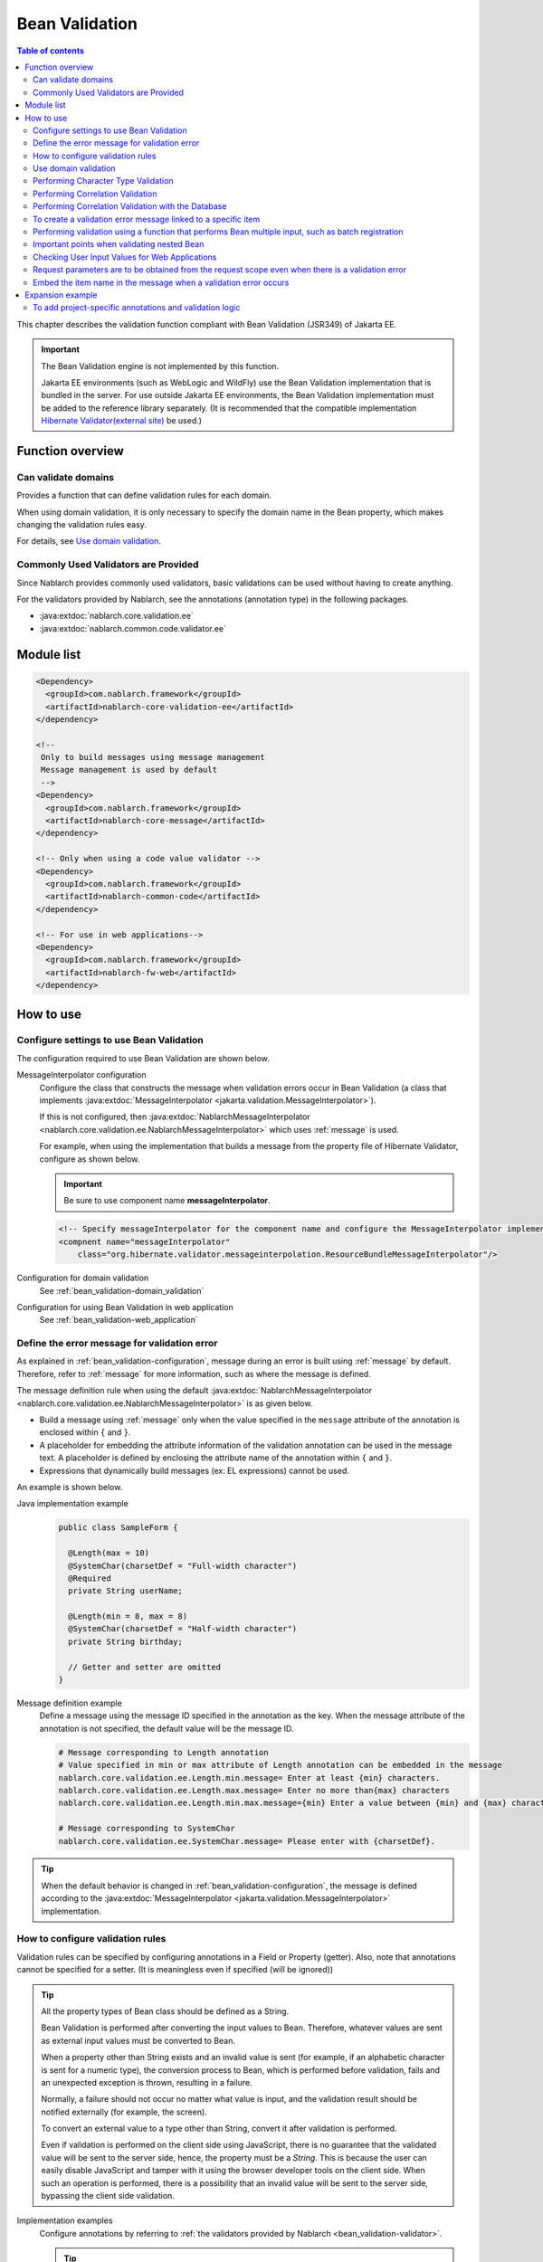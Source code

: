 .. _bean_validation:

Bean Validation
==================================================
.. contents:: Table of contents
  :depth: 3
  :local:

This chapter describes the validation function compliant with Bean Validation (JSR349) of Jakarta EE.

.. important::

  The Bean Validation engine is not implemented by this function.

  Jakarta EE environments (such as WebLogic and WildFly) use the Bean Validation implementation that is bundled in the server.
  For use outside Jakarta EE environments, the Bean Validation implementation must be added to the reference library separately.
  (It is recommended that the compatible implementation `Hibernate Validator(external site) <http://hibernate.org/validator/>`_ be used.)

Function overview
---------------------

Can validate domains
~~~~~~~~~~~~~~~~~~~~~~~~~~~~~~~~~~~~~~~~~~~~~~~~~~
Provides a function that can define validation rules for each domain.

When using domain validation, it is only necessary to specify the domain name in the Bean property, which makes changing the validation rules easy.

For details, see `Use domain validation`_.

.. _bean_validation-validator:

Commonly Used Validators are Provided
~~~~~~~~~~~~~~~~~~~~~~~~~~~~~~~~~~~~~~~~~~~~~~~~~~~~~~~~~~
Since Nablarch provides commonly used validators, basic validations can be used without having to create anything.

For the validators provided by Nablarch, see the annotations (annotation type) in the following packages.

* :java:extdoc:`nablarch.core.validation.ee`
* :java:extdoc:`nablarch.common.code.validator.ee`

Module list
--------------------------------------------------
.. code-block:: xml

  <Dependency>
    <groupId>com.nablarch.framework</groupId>
    <artifactId>nablarch-core-validation-ee</artifactId>
  </dependency>

  <!--
   Only to build messages using message management
   Message management is used by default
   -->
  <Dependency>
    <groupId>com.nablarch.framework</groupId>
    <artifactId>nablarch-core-message</artifactId>
  </dependency>

  <!-- Only when using a code value validator -->
  <Dependency>
    <groupId>com.nablarch.framework</groupId>
    <artifactId>nablarch-common-code</artifactId>
  </dependency>

  <!-- For use in web applications-->
  <Dependency>
    <groupId>com.nablarch.framework</groupId>
    <artifactId>nablarch-fw-web</artifactId>
  </dependency>


How to use
--------------------------------------------------

.. _bean_validation-configuration:

Configure settings to use Bean Validation
~~~~~~~~~~~~~~~~~~~~~~~~~~~~~~~~~~~~~~~~~~~~~~~~~~
The configuration required to use Bean Validation are shown below.

MessageInterpolator configuration
  Configure the class that constructs the message when validation errors occur in Bean Validation (a class that implements :java:extdoc:`MessageInterpolator <jakarta.validation.MessageInterpolator>`).

  If this is not configured, then :java:extdoc:`NablarchMessageInterpolator <nablarch.core.validation.ee.NablarchMessageInterpolator>` which uses :ref:`message` is used.

  For example, when using the implementation that builds a message from the property file of Hibernate Validator, configure as shown below.

  .. important::

    Be sure to use component name **messageInterpolator**.

  .. code-block:: xml

    <!-- Specify messageInterpolator for the component name and configure the MessageInterpolator implementation class -->
    <compnent name="messageInterpolator"
        class="org.hibernate.validator.messageinterpolation.ResourceBundleMessageInterpolator"/>

Configuration for domain validation
  See :ref:`bean_validation-domain_validation`

Configuration for using Bean Validation in web application
  See :ref:`bean_validation-web_application`

Define the error message for validation error
~~~~~~~~~~~~~~~~~~~~~~~~~~~~~~~~~~~~~~~~~~~~~~~~~~~~~~~~~~~~~~~~~~~~~~
As explained in :ref:`bean_validation-configuration`, message during an error is built using :ref:`message` by default.
Therefore, refer to :ref:`message` for more information, such as where the message is defined.

The message definition rule when using the default :java:extdoc:`NablarchMessageInterpolator <nablarch.core.validation.ee.NablarchMessageInterpolator>` is as given below.

* Build a message using :ref:`message` only when the value specified in the ``message`` attribute of the annotation is enclosed within ``{`` and ``}``.
* A placeholder for embedding the attribute information of the validation annotation can be used in the message text.
  A placeholder is defined by enclosing the attribute name of the annotation within ``{`` and ``}``.
* Expressions that dynamically build messages (ex: EL expressions) cannot be used.

An example is shown below.

Java implementation example
  .. code-block:: java

      public class SampleForm {

        @Length(max = 10)
        @SystemChar(charsetDef = "Full-width character")
        @Required
        private String userName;

        @Length(min = 8, max = 8)
        @SystemChar(charsetDef = "Half-width character")
        private String birthday;

        // Getter and setter are omitted
      }

Message definition example
  Define a message using the message ID specified in the annotation as the key.
  When the message attribute of the annotation is not specified, the default value will be the message ID.

  .. code-block:: properties

    # Message corresponding to Length annotation
    # Value specified in min or max attribute of Length annotation can be embedded in the message
    nablarch.core.validation.ee.Length.min.message= Enter at least {min} characters.
    nablarch.core.validation.ee.Length.max.message= Enter no more than{max} characters
    nablarch.core.validation.ee.Length.min.max.message={min} Enter a value between {min} and {max} characters.

    # Message corresponding to SystemChar
    nablarch.core.validation.ee.SystemChar.message= Please enter with {charsetDef}.

.. tip::
  When the default behavior is changed in :ref:`bean_validation-configuration`,
  the message is defined according to the :java:extdoc:`MessageInterpolator <jakarta.validation.MessageInterpolator>` implementation.


How to configure validation rules
~~~~~~~~~~~~~~~~~~~~~~~~~~~~~~~~~~~~~~~~~~~~~~~~~~
Validation rules can be specified by configuring annotations in a Field or Property (getter).
Also, note that annotations cannot be specified for a setter. (It is meaningless even if specified (will be ignored))

.. _bean_validation-form_property:

.. tip::

  All the property types of Bean class should be defined as a String.

  Bean Validation is performed after converting the input values to Bean.
  Therefore, whatever values are sent as external input values must be converted to Bean.

  When a property other than String exists and an invalid value is sent (for example, if an alphabetic character is sent for a numeric type),
  the conversion process to Bean, which is performed before validation, fails and an unexpected exception is thrown, resulting in a failure.

  Normally, a failure should not occur no matter what value is input, and the validation result should be notified externally (for example, the screen).

  To convert an external value to a type other than String, convert it after validation is performed.

  Even if validation is performed on the client side using JavaScript,
  there is no guarantee that the validated value will be sent to the server side, hence, the property must be a `String`.
  This is because the user can easily disable JavaScript and tamper with it using the browser developer tools on the client side.
  When such an operation is performed, there is a possibility that an invalid value will be sent to the server side, bypassing the client side validation.

Implementation examples
  Configure annotations by referring to :ref:`the validators provided by Nablarch <bean_validation-validator>`.

  .. tip::

    If annotations are configured individually, errors during implementation and maintenance costs will increase.
    Hence, it is recommended to use :ref:`the domain validation <bean_validation-domain_validation>` described below.

  .. code-block:: java

    public class SampleForm {

      @Length(max = 10)
      @SystemChar(charsetDef = "Full-width character")
      @Required
      private String userName;

      @Length(min = 8, max = 8)
      @SystemChar(charsetDef = "Half-width character")
      private String birthday;

      // Getter and setter are omitted
    }

.. _bean_validation-domain_validation:

Use domain validation
~~~~~~~~~~~~~~~~~~~~~~~~~~~~~~~~~~~~~~~~~~~~~~~~~~
Show the configuration and implementation examples to use domain validation.

Creating Bean that defines the validation rules for each domain
  To use domain validation, first create an Bean (domain Bean) with validation rules for each domain.

  This Bean class defines fields for each domain and configures annotations for the fields.
  The field name becomes the domain name. In the following example, two domains, ``name`` and ``date``, have been defined.

  .. tip::

   Configure the :java:extdoc:`@Required <nablarch.core.validation.ee.Required>` annotation which indicates required items on the individual Bean side instead of in the domain Bean.
   Whether an item is required or not cannot be enforced on the domain side, since it depends on the function design.

  .. code-block:: java

    package sample;

    import nablarch.core.validation.ee.Length;
    import nablarch.core.validation.ee.SystemChar;

    public class SampleDomainBean {

        @Length(max = 10)
        @SystemChar(charsetDef = "Full-width character")
        String name;

        @Length(min = 8, max = 8)
        @SystemChar(charsetDef = "Half-width character")
        String date;

    }

Domain Bean Enabled
  To enable the domain bean, create the implementation class :java:extdoc:`DomainManager <nablarch.core.validation.ee.DomainManager>`.
  :java:extdoc:`getDomainBean <nablarch.core.validation.ee.DomainManager.getDomainBean()>` returns the domain Bean class object.

  .. code-block:: java

    package sample;

    public class SampleDomainManager implements DomainManager<SampleDomainBean> {
      @Override
      public Class<SampleDomainBean> getDomainBean() {
          // Returns the Class object for the domain bean
          return SampleDomainBean.class;
      }
    }


  By defining `SampleDomainBean` of the :java:extdoc:`DomainManager <nablarch.core.validation.ee.DomainManager>` implementation class in the component configuration file,
  domain validation using `SampleDomainBean` will be enabled.

  .. code-block:: xml

    <!-- DomainManager implementation class should be configured with the name domainManager -->
    <component name="domainManager" class="sample.SampleDomainManager"/>

Use domain validation for each Bean
  Domain validation is performed by configuring the :java:extdoc:`@Domain <nablarch.core.validation.ee.Domain>` annotation to the bean properties to be validated.

  In this example, validation configured in the `name` field of `SampleDomainBean` is performed for `userName`.
  Similarly, validation configured in the `date` field is performed for `birthday`.

  * UserName is a required item.

  .. code-block:: java

    public class SampleForm {

      @Domain("name")
      @Required
      private String userName;

      @Domain("date")
      private String birthday;

      // Getter and setter are omitted
    }

.. _bean_validation-system_char_validator:

Performing Character Type Validation
~~~~~~~~~~~~~~~~~~~~~~~~~~~~~~~~~~~~~~~~~~~~~~~~~~~~~~~~~~~~
Validation by character type can be performed using the validation function of system allowed characters.

To perform validation by character type, define the character set for each character type.
For example, it is necessary to define that half-width numbers from ``0`` to ``9`` are allowed in the character type of half-width numbers.

The method of defining allowed character sets for each character type is shown below.

Define the allowed character set in the component definition
  The set of allowed characters is registered using any one of the following classes.
  During registration, configure the component name to an arbitrary name that indicates the character type.

  * :java:extdoc:`RangedCharsetDef <nablarch.core.validation.validator.unicode.RangedCharsetDef>` (Used when registering the allowed character sets in the range)
  * :java:extdoc:`LiteralCharsetDef <nablarch.core.validation.validator.unicode.LiteralCharsetDef>` (Used when registering all allowed character sets in the literal)
  * :java:extdoc:`CompositeCharsetDef <nablarch.core.validation.validator.unicode.CompositeCharsetDef>` (Used when registering allowed characters consisting of multiple RangedCharsetDef and LiteralCharsetDef)

  A configuration example is shown below.

  .. code-block:: xml

    <!-- Half-width number -->
    <component name="Half-width number" class="nablarch.core.validation.validator.unicode.LiteralCharsetDef">
      <property name="allowedCharacters" value="01234567890" />
      <property name="messageId" value="numberString.message" />
    </component>

    <!-- ASCII (excluding control code) -->
    <component name="ascii" class="nablarch.core.validation.validator.unicode.RangedCharsetDef">
      <property name="startCodePoint" value="U+0020" />
      <property name="endCodePoint" value="U+007F" />
      <property name="messageId" value="ascii.message" />
    </component>

    <!-- Alphanumeric -->
    <component name="Alphanumeric" class="nablarch.core.validation.validator.unicode.CompositeCharsetDef">
      <property name="charsetDefList">
        <list>
          <!-- Definition of half-width number -->
          <component-ref name="Half-width number" />

          <!-- Definition of half-width characters -->
          <component class="nablarch.core.validation.validator.unicode.LiteralCharsetDef">
            <property name="allowedCharacters"
                value="abcdefghijklmnopqrstuvwxyzABCDEFGHIJKLMNOPQRSTUVWXYZ" />
          </component>
        </list>
      </property>
      <property name="messageId" value="asciiAndNumberString.message" />
    </component>

Specify the character type with annotation
  Configure the :java:extdoc:`@SystemChar <nablarch.core.validation.ee.SystemChar>` annotation in the property that performs character type validation.
  Configure the name indicating the allowed character type in the :java:extdoc:`charsetDef <nablarch.core.validation.ee.SystemChar.charsetDef()>` attribute of this annotation.
  This name will be the component name when the character type set is registered in the component configuration file mentioned above.

  Since ``half-width numbers`` have been specified in this example, "0123456789" are allowed as per the component definition mentioned above.

  .. code-block:: java

    public class SampleForm {

        @SystemChar(charsetDef = "Half-width character")
        public void setAccountNumber(String accountNumber) {
            this.accountNumber = accountNumber;
        }
    }

.. tip::

  When there are a large number of characters in the set of allowed characters, it takes time to check the characters that are defined after. (To simply check whether the characters are included in the character set in order from the beginning)
  To solve this problem, provide a mechanism to cache the results of a character once it has been checked.

  * In principle, it is advisable to proceed with development without using the cache function, and consider using the cache function if character type validation becomes a bottleneck.

  Usage is simple. Configure the definition of the original character type set to :java:extdoc:`CachingCharsetDef <nablarch.core.validation.validator.unicode.CachingCharsetDef>`
  for caching, as in the component definition shown below.

  .. code-block:: xml

    <component name="Half-width character" class="nablarch.core.validation.validator.unicode.CachingCharsetDef">
      <property name="charsetDef">
        <component class="nablarch.core.validation.validator.unicode.LiteralCharsetDef">
          <property name="allowedCharacters" value="01234567890" />
        </component>
      </property>
      <property name="messageId" value="numberString.message" />
    </component>

Allowing Surrogate Pairs
  This validation does not allow surrogate pairs by default.
  (They are not allowed even if the characters for surrogate pairs are explicitly defined in `LiteralCharsetDef`.)

  To allow surrogate pairs, :java:extdoc:`SystemCharConfig <nablarch.core.validation.ee.SystemCharConfig>` must be configured in the component configuration file as follows.

  Point
   * The component name should be ``ee.SystemCharConfig``

  .. code-block:: xml

    <component name="ee.SystemCharConfig" class="nablarch.core.validation.ee.SystemCharConfig">
      <!-- Allows surrogate pairs -->
      <property name="allowSurrogatePair" value="true"/>
    </component>

.. _bean_validation-correlation_validation:

Performing Correlation Validation
~~~~~~~~~~~~~~~~~~~~~~~~~~~~~~~~~~~~~~~~~~~~~~~~~~~~
To perform correlation validation using multiple items, use the :java:extdoc:`@AssertTrue <jakarta.validation.constraints.AssertTrue>` annotation of Bean Validation.

Implementation examples
  In this example, it has been verified that the email address and the confirmation email address match.
  When a verification error occurs, the message specified in the `message` property becomes the error message.

  .. code-block:: java

    public class SampleForm {
      private String mailAddress;

      private String confirmMailAddress;

      @AssertTrue(message = "{compareMailAddress}")
      public boolean isEqualsMailAddress() {
        return Objects.equals(mailAddress, confirmMailAddress);
      }
    }

.. important::

  Since the execution order of the validation is not guaranteed in Bean Validation,
  correlation validation may be called even before the validation of individual items.

  Therefore, it is necessary to implement validation logic so that unexpected exceptions do not occur,
  even if the validation of individual items is not executed in correlation validation.

  If `mailAddress` and `confirmMailAddress` are optional items in the example above,
  a result must be returned without executing validation if they have not been input.

  .. code-block:: java

    @AssertTrue(message = "{compareMailAddress}")
    public boolean isEqualsMailAddress() {
      if (StringUtil.isNullOrEmpty(mailAddress) || StringUtil.isNullOrEmpty(confirmMailAddress)) {
        // If either of them is not input, correlation validation is not performed.(Validation is OK)
        return true;
      }
      return Objects.equals(mailAddress, confirmMailAddress);
    }


.. _bean_validation-database_validation:

Performing Correlation Validation with the Database
~~~~~~~~~~~~~~~~~~~~~~~~~~~~~~~~~~~~~~~~~~~~~~~~~~~~~~~~~~~~~~~~~~~~~~~~~
Correlation validation with the database is implemented on the business action side for the following reasons.

Reason
  When correlation validation is performed for the database using Bean Validation,
  the database is accessed using the unsafe value before validation is performed.
  (There is no guarantee that the value of the object during Bean Validation is safe.)
  This is an implementation that should be avoided as it causes vulnerabilities such as SQL injection.

  By validating with a business action after validation is performed,
  the database can be accessed using the validated safe value.

.. _bean_validation-create_message_for_property:

To create a validation error message linked to a specific item
~~~~~~~~~~~~~~~~~~~~~~~~~~~~~~~~~~~~~~~~~~~~~~~~~~~~~~~~~~~~~~~~~~~~~~~~~~~~~~~~~~~~~~~
When an error occurs in the validation performed with action handlers such as :ref:`Correlation validation with the database <bean_validation-database_validation>`,
sometimes it may be required to highlight the target item as an error on the screen.

In this case, as shown in the implementation example below, an error message is built using :java:extdoc:`ValidationUtil#createMessageForProperty <nablarch.core.validation.ValidationUtil.createMessageForProperty(java.lang.String-java.lang.String-java.lang.Object...)>`
and the :java:extdoc:`ApplicationException <nablarch.core.message.ApplicationException>` is thrown.

.. code-block:: java

  throw new ApplicationException(
          ValidationUtil.createMessageForProperty("form.mailAddress", "duplicate.mailAddress"));


Performing validation using a function that performs Bean multiple input, such as batch registration
~~~~~~~~~~~~~~~~~~~~~~~~~~~~~~~~~~~~~~~~~~~~~~~~~~~~~~~~~~~~~~~~~~~~~~~~~~~~~~~~~~~~~~~~~~~~~~~~~~~~~~~~~~~~~~~~~~~~~~~~~~
There are cases where the same information is input multiple times, such as in batch registration.
In such cases, a nested Bean is defined for the Bean for validation.

.. tip::
  Since this is the specifications for Bean Validation, see Bean Validation specifications for details.

An example is shown below.

.. code-block:: java

  // Form that stores all the information that has been batch input
  public class SampleBulkForm {

    // Configure the Valid annotation that indicates
    // validation is also executed for nested Bean.
    @Valid
    private List<SampleForm> sampleForm;

    public SampleBulkForm() {
      sampleForm = new ArrayList<>();
    }

    // Getter and setter are omitted
  }


  // Form that retains the information of one input of the information that is input in batch
  public class SampleForm {
    @Domain("name")
    private String name;

    // Getter and setter are omitted
  }

Important points when validating nested Bean
~~~~~~~~~~~~~~~~~~~~~~~~~~~~~~~~~~~~~~~~~~~~~~~~~~
Nested bean information may not be sent, for example, when the html is tampered with a browser developer tool and the web service receives an invalid Json or XML, etc.
In this case, the nested Bean becomes uninitialized (null) and will not be a target for validation.
Hence, implementation is required so that the status of the nested Bean can be reliably validated.

Some implementation examples are shown below.

When parent Bean and nested Bean are 1:N
  The nested Bean will be a target for validation, and the fields of the nested Bean are also initialized when the parent Bean is initialized.
  If the information of nested Bean is required (select or input at least one),
  configure the :java:extdoc:`Size <nablarch.core.validation.ee.Size>` annotation.

  .. code-block:: java

    // Validates that at least one is selected by configuring the Size annotation.
    @Valid
    @Size(min = 1, max = 5)
    private List<SampleNestForm> sampleNestForms;

    public SampleForm() {
      // Initialize the fields of the nested Bean when creating an instance
      sampleNestForms = new ArrayList<>();
    }

When parent Bean and nested Bean are 1:1
  Consider whether a flat Bean can be made without nesting the Bean.
  When unable to respond to requests from the connection destination, perform implementation so that nested Bean validation can be executed reliably.

  .. code-block:: java

    // Target nested Beans for validation
    @Valid
    private SampleNestForm sampleNestForm;

    public SampleForm() {
      // Initialize the fields of the nested Bean when creating an instance
      sampleNestForm = new SampleNestForm();
    }


.. _bean_validation-web_application:

Checking User Input Values for Web Applications
~~~~~~~~~~~~~~~~~~~~~~~~~~~~~~~~~~~~~~~~~~~~~~~~~~~~~
The user input values for web applications are checked using :ref:`inject_form_interceptor`.
For details, see :ref:`inject_form_interceptor`.

To use Bean Validation with :ref:`inject_form_interceptor`, it must be defined in the component configuration file.
As shown in the example below, Define a component definition of :java:extdoc:`BeanValidationStrategy <nablarch.common.web.validator.BeanValidationStrategy>` with the name  ``validationStrategy``.

.. code-block:: xml

  <component name="validationStrategy" class="nablarch.common.web.validator.BeanValidationStrategy" />

.. tip::

  BeanValidationStrategy sorts the error messages for validation errors in the following order.

  * Order of item names returned by jakarta.servlet.ServletRequest#getParameterNames
    (If the item in which the error occurred does not exist in the request parameter, it is moved to the end)

  Note that the value returned by ``getParameterNames`` is implementation-dependent, and the alignment order may change depending on the application server used.
  To change the sort order in the project, BeanValidationStrategy is inherited.

.. _bean_validation_onerror:


Request parameters are to be obtained from the request scope even when there is a validation error
~~~~~~~~~~~~~~~~~~~~~~~~~~~~~~~~~~~~~~~~~~~~~~~~~~~~~~~~~~~~~~~~~~~~~~~~~~~~~~~~~~~~~~~~~~~~~~~~~~~~~~~~~~~~~~~~

When :ref:`inject_form_interceptor` is used, the validated Form is stored in the request scope after successful validation.
This can be used to reference the request parameters, but there may also be similar cases where you would like to get the parameters from the request scope when a validation error occurs.


For example, the following process must be added when using the JSTL tag (EL expression),
since it is not possible to implicitly refer to [#1]_ the request parameters unlike with the Nablarch custom tag.

* Use Nablarch tag ``<n:set>`` once to store the values of request parameters in a variable.
* Access request parameters using the implicit object ``param``

An example using the former ``<n:set>`` is shown below.

.. code-block:: jsp

   <%-- Substitutes the values of request parameters in a variable so that they can be referenced even with JSTL (EL expression) --%>
   <n:set var="quantity" name="form.quantity" />
   <c:if test="${quantity >= 100}">
     <%-- When the quantity is 100 or more... --%>


In such a case, the Bean that copied the request parameters can be stored in the request scope
even when a validation error occurs by configuring the property ``copyBeanToRequestScopeOnError`` of
:java:extdoc:`BeanValidationStrategy <nablarch.common.web.validator.BeanValidationStrategy>` to ``true``.
A configuration example is shown below.

.. code-block:: xml

  <component name="validationStrategy" class="nablarch.common.web.validator.BeanValidationStrategy">
    <!-- Copies values to the request scope when a validation error occurs -->
    <property name="copyBeanToRequestScopeOnError" value="true"/>
  </component>

The Bean is stored in the request scope using a key specified with the ``name`` ``@InjectForm``
(same as normal operation of :ref:`inject_form_interceptor`).


By enabling this function, the JSP mentioned above can be described as follows.


.. code-block:: jsp

   <%-- Request parameter values can also be referenced with JSTL (EL expression) via request scope --%>
   <c:if test="${form.quantity >= 100}">
     <%-- When the quantity is 100 or more... --%>

.. [#1] For a description of how the Nablarch custom tag works, see :ref:`tag-access_rule`.

.. _bean_validation-property_name:


Embed the item name in the message when a validation error occurs
~~~~~~~~~~~~~~~~~~~~~~~~~~~~~~~~~~~~~~~~~~~~~~~~~~~~~~~~~~~~~~~~~~~~~~~~~~~~~
Although the item name cannot be embedded in the message as per the Bean Validation (JSR349) specifications,
you may want to embed the item name in the message according to the requirements etc.
Therefore, Nablarch provides a function that embeds the item name of the item in which an error has occurred, even if Bean Validation is used.

The usage method is shown below.

Component configuration file
  Configure the factory class that generates the message converter which embeds the item name in a message.
  Configure ``constraintViolationConverterFactory`` in the component name
  and :java:extdoc:`ItemNamedConstraintViolationConverterFactory <nablarch.core.validation.ee.ItemNamedConstraintViolationConverterFactory>` in the class name.

  .. code-block:: xml

    <component name="constraintViolationConverterFactory"
        class="nablarch.core.validation.ee.ItemNamedConstraintViolationConverterFactory" />

Form to be validated
  .. code-block:: java

    package sample;

    public class User {

      @Required
      private String name;

      @Required
      private String address;
    }

Definition of item name
  Item names are defined as messages.
  The message ID of item name is the fully qualified class name for validation + "." + item property name.

  In the case of the above Form class, ``sample.User`` is a fully qualified name with 2 properties- ``name`` and ``address``.
  As shown below, ``sample.User.name`` and ``sample.User.address`` are required to define the item name.

  If the item name is not defined, it will not be added in the message.

  .. code-block:: properties

    # Required message
    nablarch.core.validation.ee.Required.message= Please enter

    # Definition of item name
    sample.User.name = User name
    sample.User.address = Mailing address

Generated Message
  In the generated message, the item name is added to the beginning of the error message.
  Item name is enclosed by ``[`` , ``]``.

  .. code-block:: text

    [User Name] Please enter.
    [Mailing Address] Please enter.

.. tip::
  To change the method of adding the item name to the message, see :java:extdoc:`ItemNamedConstraintViolationConverterFactory <nablarch.core.validation.ee.ItemNamedConstraintViolationConverterFactory>`
  and add the implementation on the project side.

Expansion example
-------------------------
To add project-specific annotations and validation logic
~~~~~~~~~~~~~~~~~~~~~~~~~~~~~~~~~~~~~~~~~~~~~~~~~~~~~~~~~~~~~~~~~~~~~~~~~~~~~~~~
If the requirements cannot be satisfied with the validators described in :ref:`bean_validation-validator`,
annotations and validation logic are added on the project side.

For details on the implementation method, see the following links and Nablarch implementation.

* `Hibernate Validator(external site) <http://hibernate.org/validator/>`_
* `JSR349(external site) <https://jcp.org/en/jsr/detail?id=349>`_

